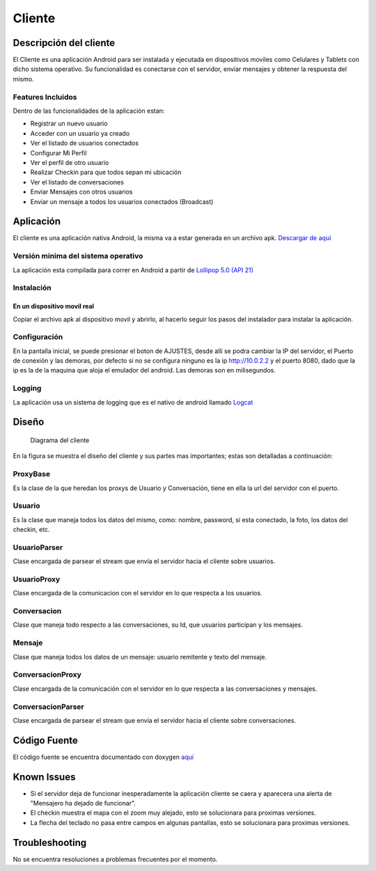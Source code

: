 #######
Cliente
#######

***********************
Descripción del cliente
***********************

El Cliente es una aplicación Android para ser instalada y ejecutada en dispositivos moviles como Celulares y Tablets con dicho sistema operativo. Su funcionalidad es conectarse con el servidor, enviar mensajes y obtener la respuesta del mismo.

Features Incluidos
==================

Dentro de las funcionalidades de la aplicación estan:

* Registrar un nuevo usuario
* Acceder con un usuario ya creado 
* Ver el listado de usuarios conectados
* Configurar Mi Perfil
* Ver el perfil de otro usuario
* Realizar Checkin para que todos sepan mi ubicación
* Ver el listado de conversaciones
* Enviar Mensajes con otros usuarios
* Enviar un mensaje a todos los usuarios conectados (Broadcast)

**********
Aplicación
**********

El cliente es una aplicación nativa Android, la misma va a estar generada en un archivo apk. `Descargar de aquí <https://github.com/mellerster/7552Grupo7/blob/Entrega_Final/documentacion/DocumentacionGenerada/MensajerO.apk>`_

Versión minima del sistema operativo
====================================

La aplicación esta compilada para correr en Android a partir de `Lollipop 5.0 (API 21) <http://www.android.com/versions/lollipop-5-0/>`_

Instalación
===========

En un dispositivo movil real
----------------------------

Copiar el archivo apk al dispositivo movil y abrirlo, al hacerlo seguir los pasos del instalador para instalar la aplicación. 


Configuración
=============

En la pantalla inicial, se puede presionar el boton de AJUSTES, desde allí se podra cambiar la IP del servidor, el Puerto de conexión y las demoras, por defecto si no se configura ninguno es la ip http://10.0.2.2 y el puerto 8080, dado que la ip es la de la maquina que aloja el emulador del android. Las demoras son en milisegundos.

Logging
=======

La aplicación usa un sistema de logging que es el nativo de android llamado `Logcat <http://developer.android.com/tools/help/logcat.html>`_

******
Diseño
******

.. figure:: diagrama_clases_cliente.png

   Diagrama del cliente


En la figura se muestra el diseño del cliente y sus partes mas importantes; estas son detalladas a continuación:

ProxyBase
=========

Es la clase de la que heredan los proxys de Usuario y Conversación, tiene en ella la url del servidor con el puerto.

Usuario
=======

Es la clase que maneja todos los datos del mismo, como: nombre, password, si esta conectado, la foto, los datos del checkin, etc.

UsuarioParser
=============

Clase encargada de parsear el stream que envía el servidor hacia el cliente sobre usuarios.

UsuarioProxy
============

Clase encargada de la comunicacion con el servidor en lo que respecta a los usuarios.

Conversacion
============

Clase que maneja todo respecto a las conversaciones, su Id, que usuarios participan y los mensajes.

Mensaje
=======

Clase que maneja todos los datos de un mensaje: usuario remitente y texto del mensaje.

ConversacionProxy
=================

Clase encargada de la comunicación con el servidor en lo que respecta a las conversaciones y mensajes.

ConversacionParser
==================

Clase encargada de parsear el stream que envía el servidor hacia el cliente sobre conversaciones.

*************
Código Fuente
*************

El código fuente se encuentra documentado con doxygen `aquí <https://github.com/mellerster/7552Grupo7/tree/Entrega_Final/documentacion/DocumentacionGenerada/Documentacion_Codigo_Cliente>`_

************
Known Issues
************

* Si el servidor deja de funcionar inesperadamente la aplicación cliente se caera y aparecera una alerta de "Mensajero ha dejado de funcionar".

* El checkin muestra el mapa con el zoom muy alejado, esto se solucionara para proximas versiones.

* La flecha del teclado no pasa entre campos en algunas pantallas, esto se solucionara para proximas versiones.

***************
Troubleshooting
***************

No se encuentra resoluciones a problemas frecuentes por el momento.
